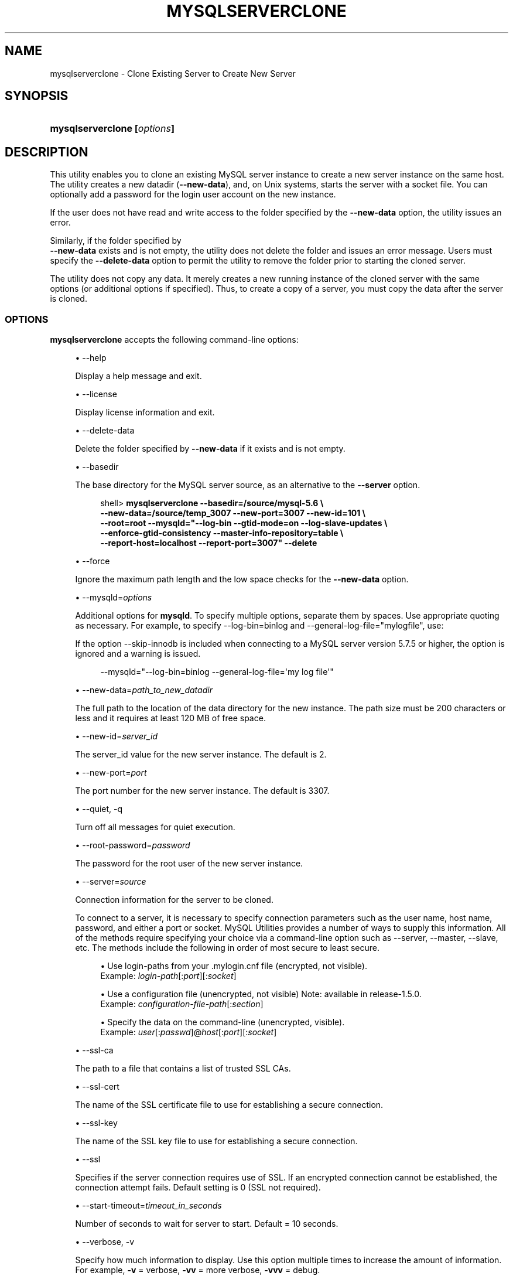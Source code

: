 '\" t
.\"     Title: \fBmysqlserverclone\fR
.\"    Author: [FIXME: author] [see http://docbook.sf.net/el/author]
.\" Generator: DocBook XSL Stylesheets v1.79.1 <http://docbook.sf.net/>
.\"      Date: 01/14/2017
.\"    Manual: MySQL Utilities
.\"    Source: MySQL 1.6.5
.\"  Language: English
.\"
.TH "\FBMYSQLSERVERCLONE\FR" "1" "01/14/2017" "MySQL 1\&.6\&.5" "MySQL Utilities"
.\" -----------------------------------------------------------------
.\" * Define some portability stuff
.\" -----------------------------------------------------------------
.\" ~~~~~~~~~~~~~~~~~~~~~~~~~~~~~~~~~~~~~~~~~~~~~~~~~~~~~~~~~~~~~~~~~
.\" http://bugs.debian.org/507673
.\" http://lists.gnu.org/archive/html/groff/2009-02/msg00013.html
.\" ~~~~~~~~~~~~~~~~~~~~~~~~~~~~~~~~~~~~~~~~~~~~~~~~~~~~~~~~~~~~~~~~~
.ie \n(.g .ds Aq \(aq
.el       .ds Aq '
.\" -----------------------------------------------------------------
.\" * set default formatting
.\" -----------------------------------------------------------------
.\" disable hyphenation
.nh
.\" disable justification (adjust text to left margin only)
.ad l
.\" -----------------------------------------------------------------
.\" * MAIN CONTENT STARTS HERE *
.\" -----------------------------------------------------------------
.SH "NAME"
mysqlserverclone \- Clone Existing Server to Create New Server
.SH "SYNOPSIS"
.HP \w'\fBmysqlserverclone\ 'u
\fBmysqlserverclone [\fR\fB\fIoptions\fR\fR\fB]\fR
.SH "DESCRIPTION"
.PP
This utility enables you to clone an existing MySQL server instance to create a new server instance on the same host\&. The utility creates a new datadir (\fB\-\-new\-data\fR), and, on Unix systems, starts the server with a socket file\&. You can optionally add a password for the login user account on the new instance\&.
.PP
If the user does not have read and write access to the folder specified by the
\fB\-\-new\-data\fR
option, the utility issues an error\&.
.PP
Similarly, if the folder specified by
\fB \-\-new\-data\fR
exists and is not empty, the utility does not delete the folder and issues an error message\&. Users must specify the
\fB\-\-delete\-data\fR
option to permit the utility to remove the folder prior to starting the cloned server\&.
.PP
The utility does not copy any data\&. It merely creates a new running instance of the cloned server with the same options (or additional options if specified)\&. Thus, to create a copy of a server, you must copy the data after the server is cloned\&.
.RE
.SS "OPTIONS"
.PP
\fBmysqlserverclone\fR
accepts the following command\-line options:
.sp
.RS 4
.ie n \{\
\h'-04'\(bu\h'+03'\c
.\}
.el \{\
.sp -1
.IP \(bu 2.3
.\}
\-\-help
.sp
Display a help message and exit\&.
.RE
.sp
.RS 4
.ie n \{\
\h'-04'\(bu\h'+03'\c
.\}
.el \{\
.sp -1
.IP \(bu 2.3
.\}
\-\-license
.sp
Display license information and exit\&.
.RE
.sp
.RS 4
.ie n \{\
\h'-04'\(bu\h'+03'\c
.\}
.el \{\
.sp -1
.IP \(bu 2.3
.\}
\-\-delete\-data
.sp
Delete the folder specified by
\fB\-\-new\-data\fR
if it exists and is not empty\&.
.RE
.sp
.RS 4
.ie n \{\
\h'-04'\(bu\h'+03'\c
.\}
.el \{\
.sp -1
.IP \(bu 2.3
.\}
\-\-basedir
.sp
The base directory for the MySQL server source, as an alternative to the
\fB\-\-server\fR
option\&.
.sp
.if n \{\
.RS 4
.\}
.nf
shell> \fBmysqlserverclone\fR \fB\-\-basedir=/source/mysql\-5\&.6 \e\fR
\fB\-\-new\-data=/source/temp_3007 \-\-new\-port=3007 \-\-new\-id=101 \e\fR
\fB\-\-root=root \-\-mysqld="\-\-log\-bin \-\-gtid\-mode=on \-\-log\-slave\-updates \e\fR
\fB\-\-enforce\-gtid\-consistency \-\-master\-info\-repository=table \e\fR
\fB\-\-report\-host=localhost \-\-report\-port=3007" \-\-delete\fR
.fi
.if n \{\
.RE
.\}
.RE
.sp
.RS 4
.ie n \{\
\h'-04'\(bu\h'+03'\c
.\}
.el \{\
.sp -1
.IP \(bu 2.3
.\}
\-\-force
.sp
Ignore the maximum path length and the low space checks for the
\fB\-\-new\-data\fR
option\&.
.RE
.sp
.RS 4
.ie n \{\
\h'-04'\(bu\h'+03'\c
.\}
.el \{\
.sp -1
.IP \(bu 2.3
.\}
\-\-mysqld=\fIoptions\fR
.sp
Additional options for
\fBmysqld\fR\&. To specify multiple options, separate them by spaces\&. Use appropriate quoting as necessary\&. For example, to specify
\-\-log\-bin=binlog
and
\-\-general\-log\-file="mylogfile", use:
.sp
If the option \-\-skip\-innodb is included when connecting to a MySQL server version 5\&.7\&.5 or higher, the option is ignored and a warning is issued\&.
.sp
.if n \{\
.RS 4
.\}
.nf
\-\-mysqld="\-\-log\-bin=binlog \-\-general\-log\-file=\*(Aqmy log file\*(Aq"
.fi
.if n \{\
.RE
.\}
.RE
.sp
.RS 4
.ie n \{\
\h'-04'\(bu\h'+03'\c
.\}
.el \{\
.sp -1
.IP \(bu 2.3
.\}
\-\-new\-data=\fIpath_to_new_datadir\fR
.sp
The full path to the location of the data directory for the new instance\&. The path size must be 200 characters or less and it requires at least 120 MB of free space\&.
.RE
.sp
.RS 4
.ie n \{\
\h'-04'\(bu\h'+03'\c
.\}
.el \{\
.sp -1
.IP \(bu 2.3
.\}
\-\-new\-id=\fIserver_id\fR
.sp
The
server_id
value for the new server instance\&. The default is 2\&.
.RE
.sp
.RS 4
.ie n \{\
\h'-04'\(bu\h'+03'\c
.\}
.el \{\
.sp -1
.IP \(bu 2.3
.\}
\-\-new\-port=\fIport\fR
.sp
The port number for the new server instance\&. The default is 3307\&.
.RE
.sp
.RS 4
.ie n \{\
\h'-04'\(bu\h'+03'\c
.\}
.el \{\
.sp -1
.IP \(bu 2.3
.\}
\-\-quiet, \-q
.sp
Turn off all messages for quiet execution\&.
.RE
.sp
.RS 4
.ie n \{\
\h'-04'\(bu\h'+03'\c
.\}
.el \{\
.sp -1
.IP \(bu 2.3
.\}
\-\-root\-password=\fIpassword\fR
.sp
The password for the
root
user of the new server instance\&.
.RE
.sp
.RS 4
.ie n \{\
\h'-04'\(bu\h'+03'\c
.\}
.el \{\
.sp -1
.IP \(bu 2.3
.\}
\-\-server=\fIsource\fR
.sp
Connection information for the server to be cloned\&.
.sp
To connect to a server, it is necessary to specify connection parameters such as the user name, host name, password, and either a port or socket\&. MySQL Utilities provides a number of ways to supply this information\&. All of the methods require specifying your choice via a command\-line option such as \-\-server, \-\-master, \-\-slave, etc\&. The methods include the following in order of most secure to least secure\&.
.sp
.RS 4
.ie n \{\
\h'-04'\(bu\h'+03'\c
.\}
.el \{\
.sp -1
.IP \(bu 2.3
.\}
Use login\-paths from your
\&.mylogin\&.cnf
file (encrypted, not visible)\&.
.br
Example:
\fIlogin\-path\fR[:\fIport\fR][:\fIsocket\fR]
.RE
.sp
.RS 4
.ie n \{\
\h'-04'\(bu\h'+03'\c
.\}
.el \{\
.sp -1
.IP \(bu 2.3
.\}
Use a configuration file (unencrypted, not visible) Note: available in release\-1\&.5\&.0\&.
.br
Example:
\fIconfiguration\-file\-path\fR[:\fIsection\fR]
.RE
.sp
.RS 4
.ie n \{\
\h'-04'\(bu\h'+03'\c
.\}
.el \{\
.sp -1
.IP \(bu 2.3
.\}
Specify the data on the command\-line (unencrypted, visible)\&.
.br
Example:
\fIuser\fR[:\fIpasswd\fR]@\fIhost\fR[:\fIport\fR][:\fIsocket\fR]
.RE
.sp
.RE
.sp
.RS 4
.ie n \{\
\h'-04'\(bu\h'+03'\c
.\}
.el \{\
.sp -1
.IP \(bu 2.3
.\}
\-\-ssl\-ca
.sp
The path to a file that contains a list of trusted SSL CAs\&.
.RE
.sp
.RS 4
.ie n \{\
\h'-04'\(bu\h'+03'\c
.\}
.el \{\
.sp -1
.IP \(bu 2.3
.\}
\-\-ssl\-cert
.sp
The name of the SSL certificate file to use for establishing a secure connection\&.
.RE
.sp
.RS 4
.ie n \{\
\h'-04'\(bu\h'+03'\c
.\}
.el \{\
.sp -1
.IP \(bu 2.3
.\}
\-\-ssl\-key
.sp
The name of the SSL key file to use for establishing a secure connection\&.
.RE
.sp
.RS 4
.ie n \{\
\h'-04'\(bu\h'+03'\c
.\}
.el \{\
.sp -1
.IP \(bu 2.3
.\}
\-\-ssl
.sp
Specifies if the server connection requires use of SSL\&. If an encrypted connection cannot be established, the connection attempt fails\&. Default setting is 0 (SSL not required)\&.
.RE
.sp
.RS 4
.ie n \{\
\h'-04'\(bu\h'+03'\c
.\}
.el \{\
.sp -1
.IP \(bu 2.3
.\}
\-\-start\-timeout=\fItimeout_in_seconds\fR
.sp
Number of seconds to wait for server to start\&. Default = 10 seconds\&.
.RE
.sp
.RS 4
.ie n \{\
\h'-04'\(bu\h'+03'\c
.\}
.el \{\
.sp -1
.IP \(bu 2.3
.\}
\-\-verbose, \-v
.sp
Specify how much information to display\&. Use this option multiple times to increase the amount of information\&. For example,
\fB\-v\fR
= verbose,
\fB\-vv\fR
= more verbose,
\fB\-vvv\fR
= debug\&.
.RE
.sp
.RS 4
.ie n \{\
\h'-04'\(bu\h'+03'\c
.\}
.el \{\
.sp -1
.IP \(bu 2.3
.\}
\-\-version
.sp
Display version information and exit\&.
.RE
.sp
.RS 4
.ie n \{\
\h'-04'\(bu\h'+03'\c
.\}
.el \{\
.sp -1
.IP \(bu 2.3
.\}
\-\-write\-command=\fIfile_name\fR, \-w\fIfile_name\fR
.sp
Path name of file in which to write the command used to launch the new server instance\&.
.RE
EXAMPLES
.PP
The following command demonstrates how to create a new instance of a running server, set the
root
user password and enable binary logging:
.sp
.if n \{\
.RS 4
.\}
.nf
shell> \fBmkdir /source/test123\fR
shell> \fBmysqlserverclone \-\-server=root:pass@localhost \e\fR
    \fB\-\-new\-data=/Users/cbell/source/test123 \-\-new\-port=3310 \e\fR
    \fB\-\-root\-password=pass \-\-mysqld=\-\-log\-bin=mysql\-bin\fR
# Cloning the MySQL server running on localhost\&.
# Creating new data directory\&.\&.\&.
# Configuring new instance\&.\&.\&.
# Locating mysql tools\&.\&.\&.
# Setting up empty database and mysql tables\&.\&.\&.
# Starting new instance of the server\&.\&.\&.
# Testing connection to new instance\&.\&.\&.
# Success!
# Setting the root password\&.\&.\&.
# \&.\&.\&.done\&.
.fi
.if n \{\
.RE
.\}
.SS "NOTES"
.PP
Should the server fail to start due to an error in the server startup sequence, the utility presents an error message along with suggestions for how to identify the error\&. The best way to find the error is to run the utility again with verbosity turned on (using the \-vvv option)\&. This displays all of the messages from the server setup\&. Examine this list to find the exact error/reason why the server did not start\&.
.RE
.SS "PERMISSIONS REQUIRED"
.PP
The user must have permission to read all databases\&. Since we are using the root account for these examples (and you typically would), permissions are not generally a problem\&.
.PP
You also need permissions to create the new data directory and write data to it\&.
.SH "COPYRIGHT"
.br
.PP
Copyright \(co 2006, 2017, Oracle and/or its affiliates. All rights reserved.
.PP
This documentation is free software; you can redistribute it and/or modify it only under the terms of the GNU General Public License as published by the Free Software Foundation; version 2 of the License.
.PP
This documentation is distributed in the hope that it will be useful, but WITHOUT ANY WARRANTY; without even the implied warranty of MERCHANTABILITY or FITNESS FOR A PARTICULAR PURPOSE. See the GNU General Public License for more details.
.PP
You should have received a copy of the GNU General Public License along with the program; if not, write to the Free Software Foundation, Inc., 51 Franklin Street, Fifth Floor, Boston, MA 02110-1301 USA or see http://www.gnu.org/licenses/.
.sp
.SH "SEE ALSO"
For more information, please refer to the MySQL Utilities and Fabric
documentation, which is available online at
http://dev.mysql.com/doc/index-utils-fabric.html
.SH AUTHOR
Oracle Corporation (http://dev.mysql.com/).

